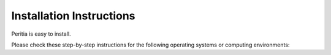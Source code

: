 Installation Instructions
================================


Peritia is easy to install.

Please check these step-by-step instructions for the following operating systems or computing environments:

